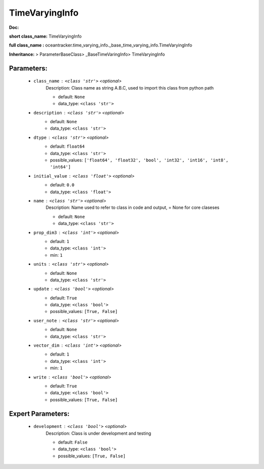 ################
TimeVaryingInfo
################

**Doc:** 

**short class_name:** TimeVaryingInfo

**full class_name :** oceantracker.time_varying_info._base_time_varying_info.TimeVaryingInfo

**Inheritance:** > ParameterBaseClass> _BaseTimeVaringInfo> TimeVaryingInfo


Parameters:
************

	* ``class_name`` :   ``<class 'str'>``   *<optional>*
		Description: Class name as string A.B.C, used to import this class from python path

		- default: ``None``
		- data_type: ``<class 'str'>``

	* ``description`` :   ``<class 'str'>``   *<optional>*
		- default: ``None``
		- data_type: ``<class 'str'>``

	* ``dtype`` :   ``<class 'str'>``   *<optional>*
		- default: ``float64``
		- data_type: ``<class 'str'>``
		- possible_values: ``['float64', 'float32', 'bool', 'int32', 'int16', 'int8', 'int64']``

	* ``initial_value`` :   ``<class 'float'>``   *<optional>*
		- default: ``0.0``
		- data_type: ``<class 'float'>``

	* ``name`` :   ``<class 'str'>``   *<optional>*
		Description: Name used to refer to class in code and output, = None for core claseses

		- default: ``None``
		- data_type: ``<class 'str'>``

	* ``prop_dim3`` :   ``<class 'int'>``   *<optional>*
		- default: ``1``
		- data_type: ``<class 'int'>``
		- min: ``1``

	* ``units`` :   ``<class 'str'>``   *<optional>*
		- default: ``None``
		- data_type: ``<class 'str'>``

	* ``update`` :   ``<class 'bool'>``   *<optional>*
		- default: ``True``
		- data_type: ``<class 'bool'>``
		- possible_values: ``[True, False]``

	* ``user_note`` :   ``<class 'str'>``   *<optional>*
		- default: ``None``
		- data_type: ``<class 'str'>``

	* ``vector_dim`` :   ``<class 'int'>``   *<optional>*
		- default: ``1``
		- data_type: ``<class 'int'>``
		- min: ``1``

	* ``write`` :   ``<class 'bool'>``   *<optional>*
		- default: ``True``
		- data_type: ``<class 'bool'>``
		- possible_values: ``[True, False]``



Expert Parameters:
*******************

	* ``development`` :   ``<class 'bool'>``   *<optional>*
		Description: Class is under development and testing

		- default: ``False``
		- data_type: ``<class 'bool'>``
		- possible_values: ``[True, False]``


